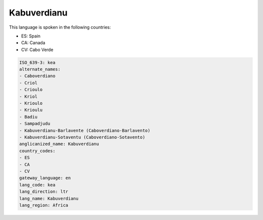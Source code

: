 .. _kea:

Kabuverdianu
============

This language is spoken in the following countries:

* ES: Spain
* CA: Canada
* CV: Cabo Verde

.. code-block:: yaml

    ISO_639-3: kea
    alternate_names:
    - Caboverdiano
    - Criol
    - Crioulo
    - Kriol
    - Krioulo
    - Krioulu
    - Badiu
    - Sampadjudu
    - Kabuverdianu-Barlavente (Caboverdiano-Barlavento)
    - Kabuverdianu-Sotaventu (Caboverdiano-Sotavento)
    anglicanized_name: Kabuverdianu
    country_codes:
    - ES
    - CA
    - CV
    gateway_language: en
    lang_code: kea
    lang_direction: ltr
    lang_name: Kabuverdianu
    lang_region: Africa
    
